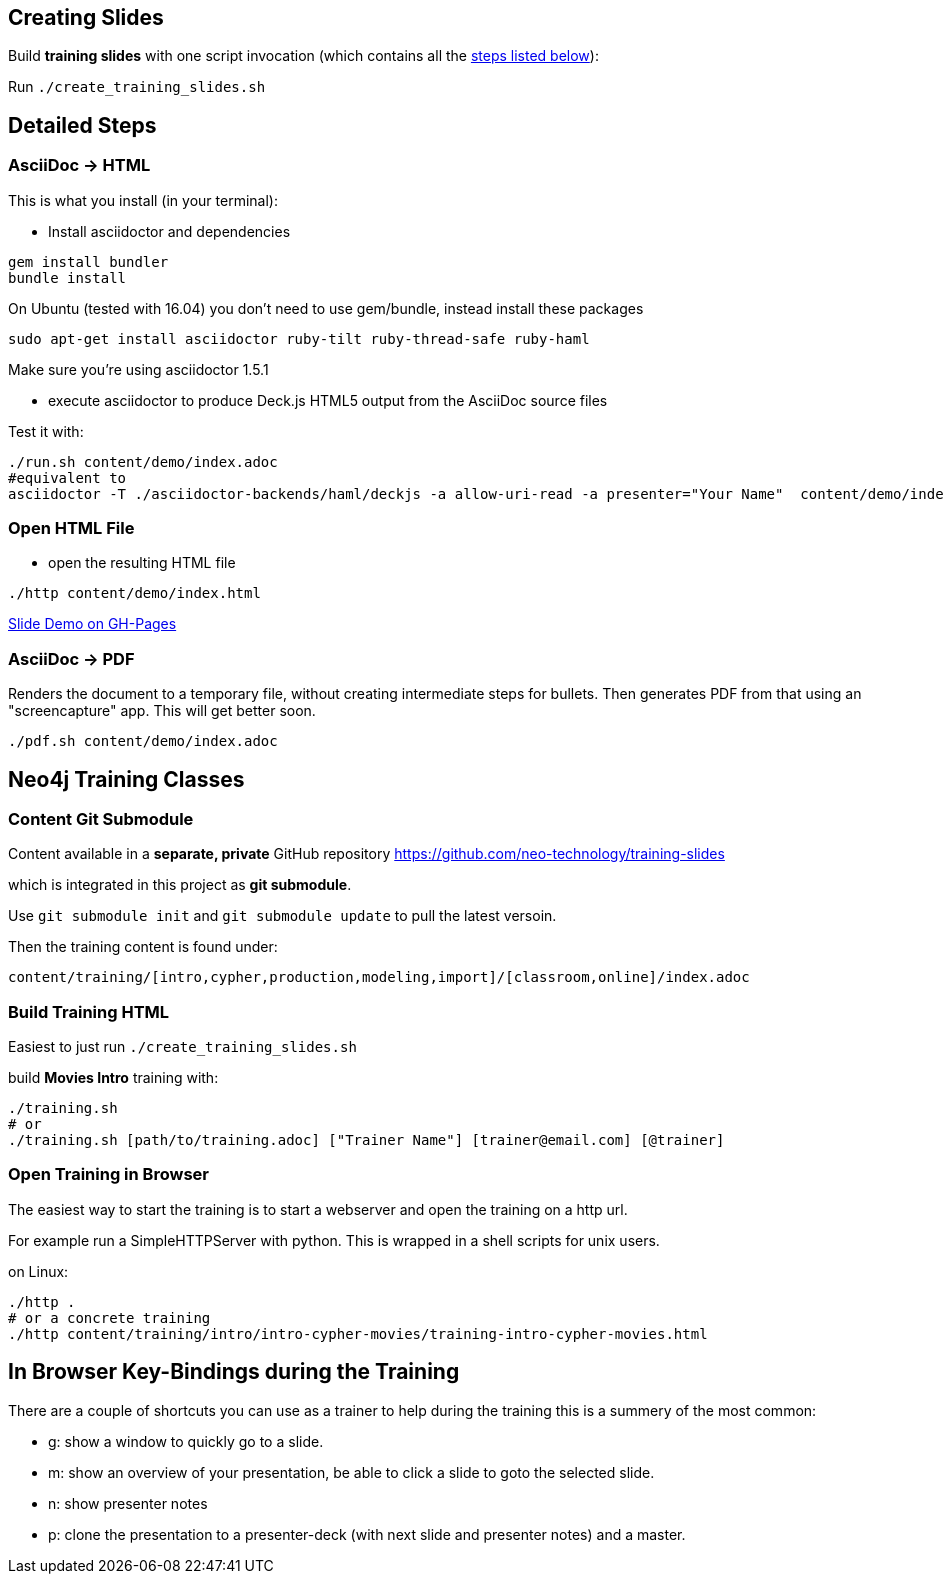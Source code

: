== Creating Slides

Build *training slides* with one script invocation (which contains all the link:#neo4j-training-classes[steps listed below]): 

Run `./create_training_slides.sh`

== Detailed Steps

=== AsciiDoc -> HTML

This is what you install (in your terminal):

- Install asciidoctor and dependencies
[source,bash]
----
gem install bundler
bundle install
----

On Ubuntu (tested with 16.04) you don't need to use gem/bundle, instead install these packages

[source,bash]
----
sudo apt-get install asciidoctor ruby-tilt ruby-thread-safe ruby-haml
----

Make sure you're using asciidoctor 1.5.1

- execute asciidoctor to produce Deck.js HTML5 output from the AsciiDoc source files

Test it with:

[source,bash]
----
./run.sh content/demo/index.adoc
#equivalent to
asciidoctor -T ./asciidoctor-backends/haml/deckjs -a allow-uri-read -a presenter="Your Name"  content/demo/index.adoc
----

=== Open HTML File

- open the resulting HTML file
[source,bash]
----
./http content/demo/index.html
----

http://neo4j-contrib.github.io/asciidoc-slides/content/demo/index.html[Slide Demo on GH-Pages]

=== AsciiDoc -> PDF

Renders the document to a temporary file, without creating intermediate steps for bullets.
Then generates PDF from that using an "screencapture" app. This will get better soon.

[source,bash]
----
./pdf.sh content/demo/index.adoc
----

== Neo4j Training Classes

=== Content Git Submodule

Content available in a *separate, private* GitHub repository https://github.com/neo-technology/training-slides

which is integrated in this project as *git submodule*.

Use `git submodule init` and `git submodule update` to pull the latest versoin.

Then the training content is found under:

`content/training/[intro,cypher,production,modeling,import]/[classroom,online]/index.adoc`

=== Build Training HTML

Easiest to just run `./create_training_slides.sh`

build **Movies Intro** training with:

----
./training.sh 
# or
./training.sh [path/to/training.adoc] ["Trainer Name"] [trainer@email.com] [@trainer]
----

=== Open Training in Browser

The easiest way to start the training is to start a webserver and open the training on a http url.

For example run a SimpleHTTPServer with python.
This is wrapped in a shell scripts for unix users.

on Linux:

[source,bash]
----
./http .
# or a concrete training
./http content/training/intro/intro-cypher-movies/training-intro-cypher-movies.html
----

== In Browser Key-Bindings during the Training

There are a couple of shortcuts you can use as a trainer to help during the training this is a summery of the most common:

* g: show a window to quickly go to a slide.
* m: show an overview of your presentation, be able to click a slide to goto the selected slide.
* n: show presenter notes
* p: clone the presentation to a presenter-deck (with next slide and presenter notes) and a master.
